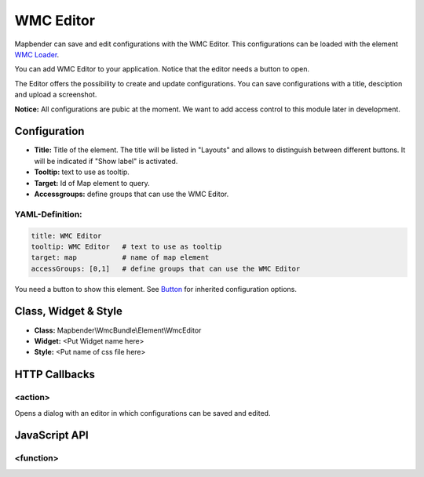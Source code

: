 .. _wmc_editor:

WMC Editor
**********

Mapbender can save and edit configurations with the WMC Editor. This configurations can be loaded with the element `WMC Loader <wmc_loader.html>`_.

You can add WMC Editor to your application. Notice that the editor needs a button to open.

The Editor offers the possibility to create and update configurations. You can save configurations with a title, desciption and upload a screenshot.

**Notice:** All configurations are pubic at the moment. We want to add access control to this module later in development.



.. image:: ../../../figures/wmc_editor.png
     :scale: 80

.. image:: ../../../figures/wmc_editor_2.png
     :scale: 80

Configuration
=============

.. image:: ../../../figures/wmc_editor_configuration.png
     :scale: 80

* **Title:** Title of the element. The title will be listed in "Layouts" and allows to distinguish between different buttons. It will be indicated if "Show label" is activated.
* **Tooltip:** text to use as tooltip.
* **Target:** Id of Map element to query.
* **Accessgroups:** define groups that can use the WMC Editor.

YAML-Definition:
----------------

.. code-block:: yaml

    title: WMC Editor
    tooltip: WMC Editor   # text to use as tooltip
    target: map           # name of map element
    accessGroups: [0,1]   # define groups that can use the WMC Editor

You need a button to show this element. See `Button <../misc/button.html>`_ for inherited configuration options.

Class, Widget & Style
=====================

* **Class:** Mapbender\\WmcBundle\\Element\\WmcEditor
* **Widget:** <Put Widget name here>
* **Style:** <Put name of css file here>


HTTP Callbacks
==============


<action>
--------------------------------

Opens a dialog with an editor in which configurations can be saved and edited.


JavaScript API
==============


<function>
----------
